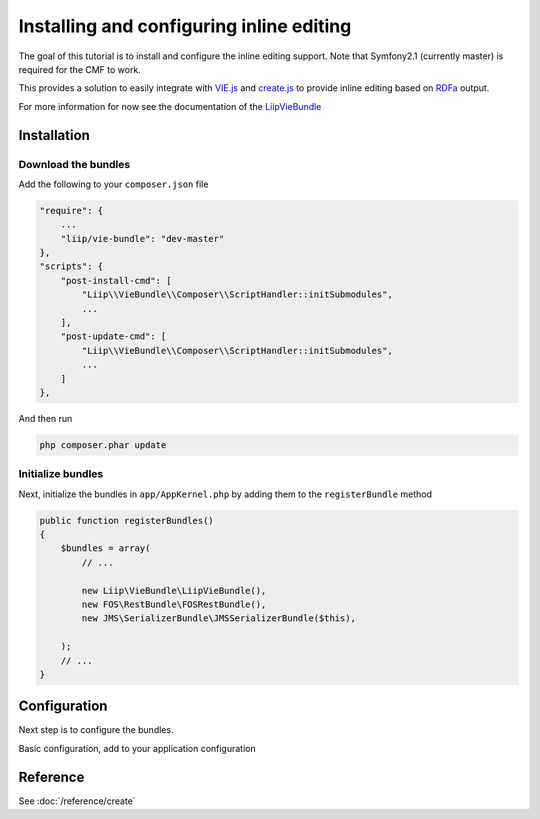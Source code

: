 Installing and configuring inline editing
=========================================
The goal of this tutorial is to install and configure the inline editing support.
Note that Symfony2.1 (currently master) is required for the CMF to work.

This provides a solution to easily integrate with `VIE.js <http://viejs.org>`_ and `create.js <http://createjs.org>`_
to provide inline editing based on `RDFa <http://rdfa.info>`_ output.

For more information for now see the documentation of the `LiipVieBundle <https://github.com/liip/LiipVieBundle#readme>`_

.. index:: VIE.js, LiipVieBundle, FOSRestBundle, JMSSerializerBundle, RDFa, create.js, hallo.js

Installation
------------

Download the bundles
~~~~~~~~~~~~~~~~~~~~
Add the following to your ``composer.json`` file

.. code-block:: javascript

    "require": {
        ...
        "liip/vie-bundle": "dev-master"
    },
    "scripts": {
        "post-install-cmd": [
            "Liip\\VieBundle\\Composer\\ScriptHandler::initSubmodules",
            ...
        ],
        "post-update-cmd": [
            "Liip\\VieBundle\\Composer\\ScriptHandler::initSubmodules",
            ...
        ]
    },

And then run

.. code-block:: bash

    php composer.phar update

Initialize bundles
~~~~~~~~~~~~~~~~~~
Next, initialize the bundles in ``app/AppKernel.php`` by adding them to the ``registerBundle`` method

.. code-block:: php

    public function registerBundles()
    {
        $bundles = array(
            // ...

            new Liip\VieBundle\LiipVieBundle(),
            new FOS\RestBundle\FOSRestBundle(),
            new JMS\SerializerBundle\JMSSerializerBundle($this),

        );
        // ...
    }

Configuration
-------------
Next step is to configure the bundles.

Basic configuration, add to your application configuration

.. configuration-block::

    .. code-block:: yaml

        # app/config/config.yml
        symfony_cmf_create:
            phpcr_odm: true
            map:
                '<http://rdfs.org/sioc/ns#Post>': 'Sandbox\MainBundle\Document\EditableStaticContent'
            rdf_config_dirs:
                - %kernel.root_dir%/Resources/rdf-mappings

Reference
---------

See :doc:`/reference/create`